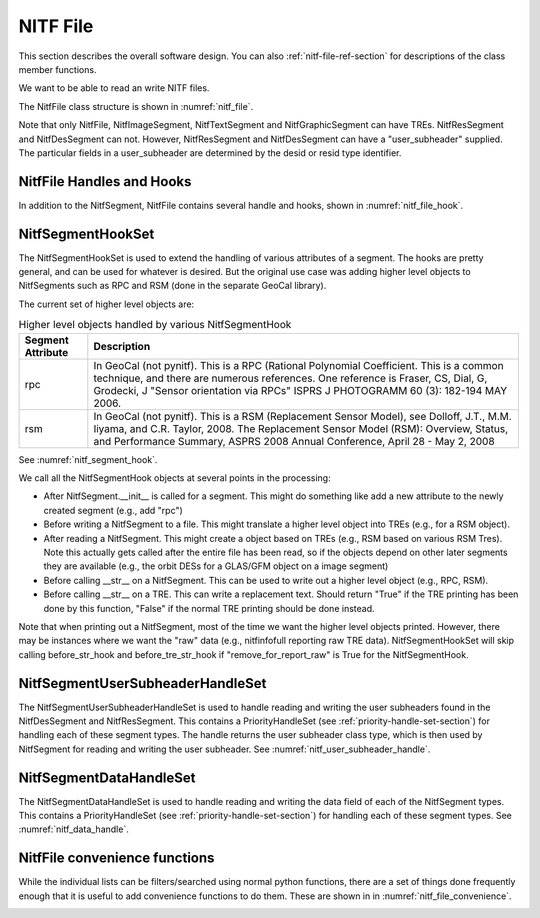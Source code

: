 ****************************************************
NITF File
****************************************************

This section describes the overall software design. You can
also :ref:`nitf-file-ref-section` for descriptions of the class member
functions.

We want to be able to read an write NITF files.

The NitfFile class structure is shown in :numref:`nitf_file`.

.. _nitf_file:
.. uml::
   :caption: NitfFile class structure

   class NitfFile {
      +NitfFile(file_name=None,\n         security = security_unclassified)
      +read(file_name)
      +write(file_name)
      +NitfFileHeader file_header
      +file_name
      +NitfImageSegment image_segment[]
      +NitfGraphicSegment graphic_segment[]
      +NitfTextSegment text_segment[]
      +NitfDesSegment des_segment[]
      +NitfResSegment res_segment[]
      +Tre tre_list[]
      +security
   }
   note top
      The NITF file class, used for reading
      and writing a NITF file
   end note

   abstract class NitfSegment {
      +NitfFile nitf_file
      +subheader
      +user_subheader
      +Tre tre_list[]
      +data
   }
   note top
      Base class of NITF segments.

      Note not all segment types can have
      user_header or TREs. Just to prevent needing
      special handling for each segment type, we
      include this in all segment types but set to
      None (for user_subheader) or an empty list (for
      TREs) if the particular segment type doesn't
      support that.
   end note

   class NitfImageSegment {
      +Tre tre_list[]
   }

   class NitfGraphicSegment {
      +Tre tre_list[]
   }

   class NitfTextSegment {
      +Tre tre_list[]
   }

   class NitfDesSegment {
       +user_subheader
   }

   class NitfResSegment {
       +user_subheader
   }

   class Tre

   NitfSegment <|.. NitfImageSegment
   NitfSegment <|.. NitfGraphicSegment
   NitfSegment <|.. NitfTextSegment
   NitfSegment <|.. NitfDesSegment
   NitfSegment <|.. NitfResSegment
   NitfFile o-- "many" NitfImageSegment
   NitfFile o-- "many" NitfGraphicSegment
   NitfFile o-- "many" NitfTextSegment
   NitfFile o-- "many" NitfDesSegment
   NitfFile o-- "many" NitfResSegment
   NitfFile "file level" o-- "many" Tre
   NitfImageSegment o-- "many" Tre
   NitfTextSegment o-- "many" Tre
   NitfGraphicSegment o-- "many" Tre

Note that only NitfFile, NitfImageSegment, NitfTextSegment and
NitfGraphicSegment can have TREs. NitfResSegment and NitfDesSegment can not.
However, NitfResSegment
and NitfDesSegment can have a "user_subheader" supplied. The particular fields
in a user_subheader are determined by the desid or resid type identifier.

NitfFile Handles and Hooks
--------------------------

In addition to the NitfSegment, NitfFile contains several handle and hooks,
shown in :numref:`nitf_file_hook`.

.. _nitf_file_hook:
.. uml::
   :caption: NitfFile class Handles and Hooks

   class NitfFile {
      +NitfSegmentHookSet segment_hook_set
      +NitfSegmentUserSubheaderHandleSet user_subheader_handle_set
      +NitfSegmentDataHandleSet data_handle_set
   }

   class NitfSegmentHookSet {
      +add_hook(h)
      +discard_hook(h)
      {static} add_default_hook(cls, h)
      {static} discard_default_hook(cls, h)
      {static} default_hook_set()
      }
   note top
     Hook objects to extend the handling
     of various attributes of a segments
     (e.g., add higher level classes Rpc
     or RSM).
   end note

   class NitfSegmentUserSubheaderHandleSet {
      +DesUserSubheaderHandleSet des_set
      +ResUserSubheaderHandleSet res_set
   }
   note bottom
      Handle reading and writing User 
      Subheaders for various segments.
   end note

   class NitfSegmentDataHandleSet {
     +NitfImageHandleSet image_handle_set
     +NitfDesHandleSet des_handle_set
     +NitfTextHandleSet text_handle_set
     +NitfGraphicHandleSet graphic_handle_set
     +NitfResHandleSet res_handle_set
   }
   note top
      Handle reading and writing the
      data in a segment (e.g, a image)
   end note

   NitfFile o--  NitfSegmentHookSet
   NitfFile o--  NitfSegmentUserSubheaderHandleSet
   NitfFile o--  NitfSegmentDataHandleSet

NitfSegmentHookSet
------------------

The NitfSegmentHookSet is used to extend the handling of various
attributes of a segment. The hooks are pretty general, and can be
used for whatever is desired. But the original use case was adding
higher level objects to NitfSegments such as RPC and RSM (done in
the separate GeoCal library).

The current set of higher level objects are:

.. table:: Higher level objects handled by various NitfSegmentHook
	   
  +-------------------+---------------------------------------------------+
  | Segment Attribute | Description                                       |
  +===================+===================================================+
  | rpc               | In GeoCal (not pynitf). This is a RPC (Rational   |
  |                   | Polynomial Coefficient. This is a common          |
  |                   | technique, and there are numerous references.     |
  |                   | One reference is Fraser, CS, Dial, G, Grodecki, J |
  |                   | "Sensor orientation via RPCs" ISPRS J PHOTOGRAMM  |
  |                   | 60 (3): 182-194 MAY 2006.                         |
  +-------------------+---------------------------------------------------+
  | rsm               | In GeoCal (not pynitf). This is a RSM (Replacement|
  |                   | Sensor Model), see Dolloff, J.T., M.M. Iiyama,    |
  |                   | and C.R. Taylor, 2008. The Replacement Sensor     |
  |                   | Model (RSM): Overview, Status, and Performance    |
  |                   | Summary, ASPRS 2008 Annual Conference, April 28 - |
  |                   | May 2, 2008                                       |
  +-------------------+---------------------------------------------------+

See :numref:`nitf_segment_hook`.

.. _nitf_segment_hook:
.. uml::
   :caption: NitfSegmentHookSet

   class NitfFile {
      +NitfSegmentHookSet segment_hook_set
   }

   class NitfSegmentHookSet {
      +after_init_hook(seg, nitf_file)
      +after_append_hook(seg, nitf_file)
      +before_write_hook(seg, nitf_file)
      +after_read_hook(seg, nitf_file)
      +before_str_hook(seg, nitf_file, fh)
      +before_str_tre_hook(seg, tre, nitf_file, fh)
      +add_hook(h)
      +discard_hook(h)
      {static} add_default_hook(cls, h)
      {static} discard_default_hook(cls, h)
      {static} default_hook_set()
      }
   note top
     Set of all the hook objects we use
     for a NitfFile.
   end note

   class NitfSegmentHook {
      +after_init_hook(seg, nitf_file)
      +after_append_hook(seg, nitf_file)
      +before_write_hook(seg, nitf_file)
      +after_read_hook(seg, nitf_file)
      +before_str_hook(seg, nitf_file, fh)
      +before_str_tre_hook(seg, tre, nitf_file, fh)
      +remove_for_report_raw()
   }
   note bottom
      Hook object to extend handling of
      various attributes of a NitfSegment.
   end note
   
   NitfFile o--  NitfSegmentHookSet
   NitfSegmentHookSet o-- "many" NitfSegmentHook

We call all the NitfSegmentHook objects at several points in the processing:

* After NitfSegment.__init__ is called for a segment. This might do something
  like add a new attribute to the newly created segment (e.g., add "rpc")
* Before writing a NitfSegment to a file. This might translate a higher
  level object into TREs (e.g., for a RSM object).
* After reading a NitfSegment. This might create a object based on TREs
  (e.g., RSM based on various RSM Tres). Note this actually gets called
  after the entire file has been read, so if the objects depend on other
  later segments they are available (e.g., the orbit DESs for a
  GLAS/GFM object on a image segment)
* Before calling __str__ on a NitfSegment. This can be used to write out
  a higher level object (e.g., RPC, RSM).
* Before calling __str__ on a TRE. This can write a replacement text. Should
  return "True" if the TRE printing has been done by this function, "False"
  if the normal TRE printing should be done instead.

Note that when printing out a NitfSegment, most of the time we want the higher
level objects printed. However, there may be instances where we want the "raw"
data (e.g., nitfinfofull reporting raw TRE data). NitfSegmentHookSet will
skip calling before_str_hook and before_tre_str_hook if
"remove_for_report_raw" is True for the NitfSegmentHook.

NitfSegmentUserSubheaderHandleSet
---------------------------------

The NitfSegmentUserSubheaderHandleSet is used to handle reading and writing
the user subheaders found in the NitfDesSegment and NitfResSegment. This
contains a PriorityHandleSet (see :ref:`priority-handle-set-section`) for
handling each of these segment types. The handle returns the user subheader
class type, which is then used by NitfSegment for reading and writing the
user subheader. See :numref:`nitf_user_subheader_handle`.

.. _nitf_user_subheader_handle:
.. uml::
   :caption: NitfSegmentUserSubheaderHandleSet

   class NitfFile {
      +NitfSegmentUserSubheaderHandleSet user_subheader_handle_set
   }

   class NitfSegmentUserSubheaderHandleSet {
      +DesSubheaderHandleSet des_set
      +ResSubheaderHandleSet res_set
      +user_subheader_cls(seg)
   }
   note bottom
     Return the Class to use for
     the user subheader for the 
     given segment (or None for 
     no user subheader)
   end note

   abstract class PriorityHandleSet {
      +add_handle(h, priority_order=0)
      +discard_handle(h)
      {static} add_default_handle(cls, h, priority_order=0)
      {static} discard_default_handle(cls, h, priority_order=0)
      {static} default_handle_set()
      +handle(*args, **keywords)
   }
   
   class DesUserSubheaderHandleSet {
      +handle_h(h, seg)
   }

   class ResUserSubheaderHandleSet {
      +handle_h(h, seg)
   }
   
   abstract class DesUserSubheaderHandle {
      +user_subheader_cls(seg)
   }

   abstract class ResUserSubheaderHandle {
      +user_subheader_cls(seg)
   }

   class DesIdToUSHHandle {
      +add_des_user_subheader(desid, des_user_subheader_cls)
   }
   note bottom
      Often we just need the DES ID to
      map to the class for the DES User Subheader.
      This class is a simple dict going from
      the id to the class that handles the
      user subheader.
   end note
   
   NitfFile o--  NitfSegmentUserSubheaderHandleSet
   NitfSegmentUserSubheaderHandleSet o-- DesUserSubheaderHandleSet
   NitfSegmentUserSubheaderHandleSet o-- ResUserSubheaderHandleSet
   DesUserSubheaderHandleSet o-- "many" DesUserSubheaderHandle
   ResUserSubheaderHandleSet o-- "many" ResUserSubheaderHandle
   DesUserSubheaderHandle <|-- DesIdToUSHHandle
   PriorityHandleSet <|-- DesUserSubheaderHandleSet
   PriorityHandleSet <|-- ResUserSubheaderHandleSet

NitfSegmentDataHandleSet
---------------------------------

The NitfSegmentDataHandleSet is used to handle reading and writing
the data field of each of the NitfSegment types. This
contains a PriorityHandleSet (see :ref:`priority-handle-set-section`) for
handling
each of these segment types. See :numref:`nitf_data_handle`.

.. _nitf_data_handle:
.. uml::
   :caption: NitfSegmentDataHandleSet

   class NitfFile {
      NitfSegmentHookSet segment_hook_set
      NitfSegmentUserSubheaderHandleSet user_subheader_handle_set
      NitfSegmentDataHandleSet data_handle_set
   }

   class NitfSegmentHookSet {
      +add_hook(h)
      +discard_hook(h)
      {static} add_default_hook(cls, h)
      {static} discard_default_hook(cls, h)
      {static} default_hook_set()
      }
   note top
     Hook objects to extend the handling
     of various attributes of a segments
     (e.g., add higher level classes Rpc
     or RSM).
   end note

   class NitfSegmentHook
   
   class NitfSegmentUserSubheaderHandleSet {
      +DesUserSubheaderHandleSet des_set
      +ResUserSubheaderHandleSet res_set
   }
   note bottom
      Handle reading and writing User 
      Subheaders for various segments.
   end note

   class PriorityHandleSet

   class DesUserSubheaderHandleSet
   
   class ResUserSubheaderHandleSet
   
   class NitfSegmentDataHandleSet {
     +NitfImageHandleSet image_handle_set
     +NitfDesHandleSet des_handle_set
     +NitfTextHandleSet text_handle_set
     +NitfGraphicHandleSet graphic_handle_set
     +NitfResHandleSet res_handle_set
   }
   note top
      Handle reading and writing the
      data in a segment (e.g, a image)
   end note

   class NitfImageHandleSet
   class NitfDesHandleSet
   class NitfTextHandleSet
   class NitfGraphicHandleSet
   class NitfResHandleSet 
   
   NitfFile o--  NitfSegmentHookSet
   NitfFile o--  NitfSegmentUserSubheaderHandleSet
   NitfFile o--  NitfSegmentDataHandleSet
   NitfSegmentHookSet o-- "many" NitfSegmentHook
   NitfSegmentUserSubheaderHandleSet o-- "many" DesUserSubheaderHandleSet
   NitfSegmentUserSubheaderHandleSet o-- "many" ResUserSubheaderHandleSet
   NitfSegmentDataHandleSet o-- "many" NitfImageHandleSet
   NitfSegmentDataHandleSet o-- "many" NitfDesHandleSet
   NitfSegmentDataHandleSet o-- "many" NitfTextHandleSet
   NitfSegmentDataHandleSet o-- "many" NitfGraphicHandleSet
   NitfSegmentDataHandleSet o-- "many" NitfResHandleSet
   NitfSegmentUserSubheaderHandleSet -[hidden]- PriorityHandleSet
   NitfSegmentDataHandleSet -[hidden]- PriorityHandleSet
   DesUserSubheaderHandleSet -[hidden]- NitfImageHandleSet
   DesUserSubheaderHandleSet -[hidden]- NitfDesHandleSet
   DesUserSubheaderHandleSet -[hidden]- NitfTextHandleSet
   DesUserSubheaderHandleSet -[hidden]- NitfGraphicHandleSet
   DesUserSubheaderHandleSet -[hidden]- NitfResHandleSet
   PriorityHandleSet <|-- DesUserSubheaderHandleSet
   PriorityHandleSet <|-- ResUserSubheaderHandleSet
   PriorityHandleSet <|-- NitfImageHandleSet
   PriorityHandleSet <|-- NitfDesHandleSet
   PriorityHandleSet <|-- NitfTextHandleSet
   PriorityHandleSet <|-- NitfGraphicHandleSet
   PriorityHandleSet <|-- NitfResHandleSet
   


NitfFile convenience functions
------------------------------

While the individual lists can be filters/searched using normal python
functions, there are a set of things done frequently enough that it is
useful to add convenience functions to do them. These are shown in
in :numref:`nitf_file_convenience`.

.. _nitf_file_convenience:
.. uml::
   :caption: NitfFile Convenience Functions

   class NitfFile {
      +engrda
      +find_tre(tre_tag)
      +find_one_tre(tre_tag)
      +find_exactly_one_tre(tre_tag)
      +iseg_by_idlv(idlvl)
      +iseg_by_iid1(iid1)
      +iseg_by_iid1_single(iid1)
   }

   note left of NitfFile::engrda
      ENGRDA data returned as a
      dict like interface (e.g.,
      f.engrda["My_sensor 1"]["TEMP1"])

      Both reading and setting values
      supported
   end note
   note right of NitfFile::find_tre
      Return list of TREs of the
      given tag. Possibly empty
   end note
   note right of NitfFile::find_one_tre
      Find at most one TRE of the
      given tag. Return None if not
      found, error if multiple found
   end note
   note right of NitfFile::find_exactly_one_tre
      Like find_one_tre, but not finding
      TRE is treated as an error.
   end note

   class NitfImageSegment {
      +engrda
      +find_tre(tre_tag)
      +find_one_tre(tre_tag)
      +find_exactly_one_tre(tre_tag)
   }

   class NitfTextSegment {
      +engrda
      +find_tre(tre_tag)
      +find_one_tre(tre_tag)
      +find_exactly_one_tre(tre_tag)
   }
   
   class NitfGraphicSegment {
      +engrda
      +find_tre(tre_tag)
      +find_one_tre(tre_tag)
      +find_exactly_one_tre(tre_tag)
   }
   NitfFile o-- "many" NitfImageSegment
   NitfFile o-- "many" NitfGraphicSegment
   NitfFile o-- "many" NitfTextSegment
   

